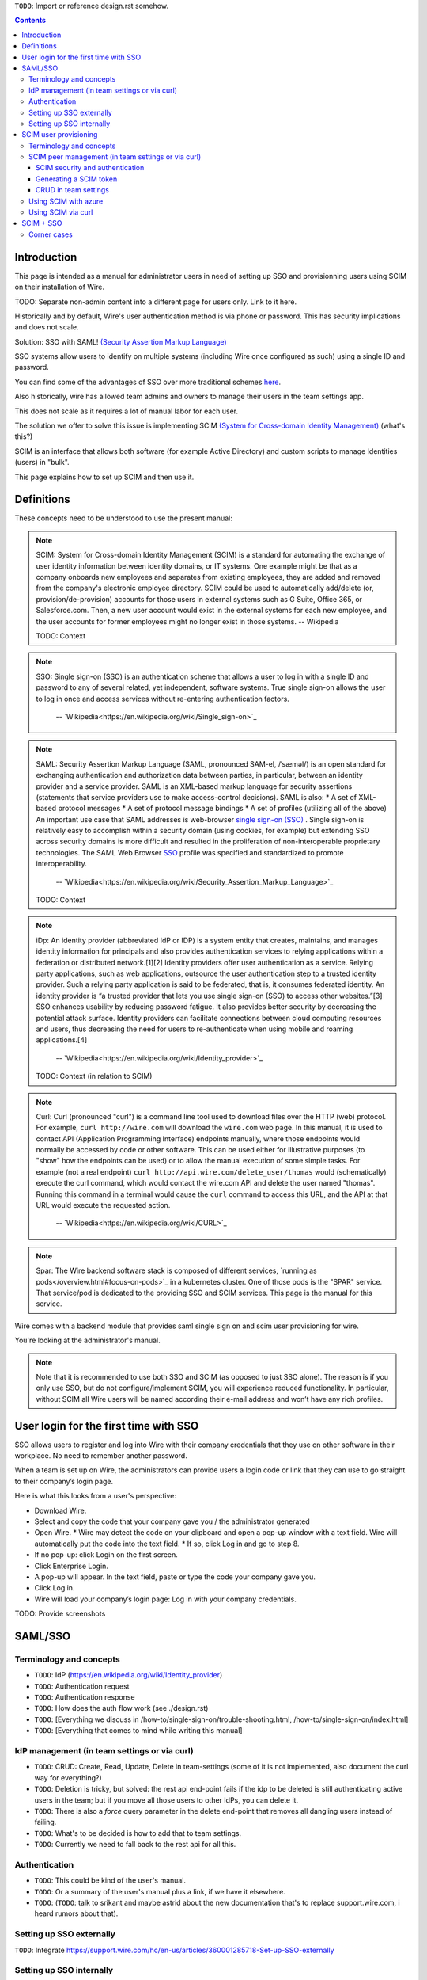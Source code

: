 
``TODO``: Import or reference design.rst somehow.

.. contents::
 
Introduction
============

This page is intended as a manual for administrator users in need of setting up SSO and provisionning users using SCIM on their installation of Wire.

TODO: Separate non-admin content into a different page for users only. Link to it here.

Historically and by default, Wire's user authentication method is via phone or password. This has security implications and does not scale.

Solution: SSO with SAML! `(Security Assertion Markup Language) <https://en.wikipedia.org/wiki/Security_Assertion_Markup_Language>`_

SSO systems allow users to identify on multiple systems (including Wire once configured as such) using a single ID and password.

You can find some of the advantages of SSO over more traditional schemes `here <https://en.wikipedia.org/wiki/Single_sign-on>`_.

Also historically, wire has allowed team admins and owners to manage their users in the team settings app.  

This does not scale as it requires a lot of manual labor for each user.

The solution we offer to solve this issue is implementing SCIM `(System for Cross-domain Identity Management) <https://en.wikipedia.org/wiki/System_for_Cross-domain_Identity_Management>`_ (what's this?)

SCIM is an interface that allows both software (for example Active Directory) and custom scripts to manage Identities (users) in "bulk".

This page explains how to set up SCIM and then use it.


Definitions
===========

These concepts need to be understood to use the present manual:

.. note::
    SCIM:
    System for Cross-domain Identity Management (SCIM) is a standard for automating the exchange of user identity information between identity domains, or IT systems.
    One example might be that as a company onboards new employees and separates from existing employees, they are added and removed from the company's electronic employee directory. SCIM could be used to automatically add/delete (or, provision/de-provision) accounts for those users in external systems such as G Suite, Office 365, or Salesforce.com. Then, a new user account would exist in the external systems for each new employee, and the user accounts for former employees might no longer exist in those systems.   
    -- Wikipedia

    TODO: Context

.. note:: 
    SSO: 
    Single sign-on (SSO) is an authentication scheme that allows a user to log in with a single ID and password to any of several related, yet independent, software systems. 
    True single sign-on allows the user to log in once and access services without re-entering authentication factors. 
      -- `Wikipedia<https://en.wikipedia.org/wiki/Single_sign-on>`_ 

.. note::
    SAML:
    Security Assertion Markup Language (SAML, pronounced SAM-el, /ˈsæməl/) is an open standard for exchanging authentication and authorization data between parties, in particular, between an identity provider and a service provider. SAML is an XML-based markup language for security assertions (statements that service providers use to make access-control decisions). SAML is also:
    * A set of XML-based protocol messages
    * A set of protocol message bindings
    * A set of profiles (utilizing all of the above)
    An important use case that SAML addresses is web-browser `single sign-on (SSO) <https://en.wikipedia.org/wiki/Single_sign-on>`_ . Single sign-on is relatively easy to accomplish within a security domain (using cookies, for example) but extending SSO across security domains is more difficult and resulted in the proliferation of non-interoperable proprietary technologies. The SAML Web Browser `SSO <https://en.wikipedia.org/wiki/Single_sign-on>`_ profile was specified and standardized to promote interoperability.
      -- `Wikipedia<https://en.wikipedia.org/wiki/Security_Assertion_Markup_Language>`_

    TODO: Context

.. note::
   iDp:
   An identity provider (abbreviated IdP or IDP) is a system entity that creates, maintains, and manages identity information for principals and also provides authentication services to relying applications within a federation or distributed network.[1][2]
   Identity providers offer user authentication as a service. Relying party applications, such as web applications, outsource the user authentication step to a trusted identity provider. Such a relying party application is said to be federated, that is, it consumes federated identity.
   An identity provider is “a trusted provider that lets you use single sign-on (SSO) to access other websites.”[3] SSO enhances usability by reducing password fatigue. It also provides better security by decreasing the potential attack surface.
   Identity providers can facilitate connections between cloud computing resources and users, thus decreasing the need for users to re-authenticate when using mobile and roaming applications.[4] 
     -- `Wikipedia<https://en.wikipedia.org/wiki/Identity_provider>`_ 

   TODO: Context (in relation to SCIM) 

.. note::
   Curl:
   Curl (pronounced "curl") is a command line tool used to download files over the HTTP (web) protocol. For example, ``curl http://wire.com`` will download the ``wire.com`` web page.
   In this manual, it is used to contact API (Application Programming Interface) endpoints manually, where those endpoints would normally be accessed by code or other software. 
   This can be used either for illustrative purposes (to "show" how the endpoints can be used) or to allow the manual execution of some simple tasks.
   For example (not a real endpoint) ``curl http://api.wire.com/delete_user/thomas`` would (schematically) execute the curl command, which would contact the wire.com API and delete the user named "thomas". 
   Running this command in a terminal would cause the ``curl`` command to access this URL, and the API at that URL would execute the requested action.
     -- `Wikipedia<https://en.wikipedia.org/wiki/CURL>`_

.. note::
   Spar:
   The Wire backend software stack is composed of different services, `running as pods</overview.html#focus-on-pods>`_ in a kubernetes cluster. 
   One of those pods is the "SPAR" service. That service/pod is dedicated to the providing SSO and SCIM services. This page is the manual for this service.

Wire comes with a backend module that provides saml single sign on and scim user provisioning for wire. 

You're looking at the administrator's manual.

.. note::
    Note that it is recommended to use both SSO and SCIM (as opposed to just SSO alone). 
    The reason is if you only use SSO, but do not configure/implement SCIM, you will experience reduced functionality.
    In particular, without SCIM all Wire users will be named according their e-mail address and won’t have any rich profiles.

User login for the first time with SSO
======================================

SSO allows users to register and log into Wire with their company credentials that they use on other software in their workplace. 
No need to remember another password.

When a team is set up on Wire, the administrators can provide users a login code or link that they can use to go straight to their company’s login page.

Here is what this looks from a user's perspective:

* Download Wire.
* Select and copy the code that your company gave you / the administrator generated
* Open Wire.
  * Wire may detect the code on your clipboard and open a pop-up window with a text field. Wire will automatically put the code into the text field.
  * If so, click Log in and go to step 8.
* If no pop-up: click Login on the first screen.
* Click Enterprise Login.
* A pop-up will appear. In the text field, paste or type the code your company gave you.
* Click Log in.
* Wire will load your company’s login page: Log in with your company credentials.

TODO: Provide screenshots 

SAML/SSO 
========

Terminology and concepts
------------------------

* ``TODO``: IdP (https://en.wikipedia.org/wiki/Identity_provider)
* ``TODO``: Authentication request
* ``TODO``: Authentication response
* ``TODO``: How does the auth flow work (see ./design.rst)
* ``TODO``: [Everything we discuss in /how-to/single-sign-on/trouble-shooting.html, /how-to/single-sign-on/index.html]
* ``TODO``: [Everything that comes to mind while writing this manual]

IdP management (in team settings or via curl)
---------------------------------------------

* ``TODO``: CRUD: Create, Read, Update, Delete in team-settings (some of it is not implemented, also document the curl way for everything?)
* ``TODO``: Deletion is tricky, but solved: the rest api end-point fails if the idp to be deleted is still authenticating active users in the team; but if you move all those users to other IdPs, you can delete it.  
* ``TODO``: There is also a `force` query parameter in the delete end-point that removes all dangling users instead of failing.  
* ``TODO``: What's to be decided is how to add that to team settings. 
* ``TODO``: Currently we need to fall back to the rest api for all this.


Authentication
--------------

* ``TODO``: This could be kind of the user's manual.
* ``TODO``: Or a summary of the user's manual plus a link, if we have it elsewhere. 
* ``TODO``: (``TODO``: talk to srikant and maybe astrid about the new documentation that's to replace support.wire.com, i heard rumors about that).

Setting up SSO externally
-------------------------

``TODO``: Integrate https://support.wire.com/hc/en-us/articles/360001285718-Set-up-SSO-externally

Setting up SSO internally
-------------------------

``TODO``: Integrate https://support.wire.com/hc/en-us/articles/360001285638-Set-up-SSO-internally


SCIM user provisioning
======================

Terminology and concepts
------------------------

``TODO``: - SCIM peer (equivalent to IdP)

SCIM peer management (in team settings or via curl)
---------------------------------------------------

SCIM security and authentication
................................

* ``TODO``: We're using a very basic variant of oauth that just contains a header with a bearer token in all SCIM requests. 
* ``TODO``: The token is created in team settings and added to your scim peer somehow (see howtos or below (wherever we end up putting it) for Azure, curl).

Generating a SCIM token 
.......................

TODO: Notes from Lennart: In the current documentation I am missing the narrative. As a reader I would prefer a couple of sentences at the start explaining what the section is useful for. Example: it just says SCIM peer mgmt, but when does the reader need this, and for what? Example 2: it says you need to provide a SCIM token to your IdP for user provisioning. I would like a sentence or two about how the IdP uses the token and what info it conveys to the IdP, and what the token contains for info.

These are the steps to generate a new SCIM token, which you will need to provide to your identity provider (IdP), along with the target API URL, to enable SCIM provisionning.

* Step 1: Go to https://teams.wire.com/settings ( Here replace "wire.com" with your own domain if you have an on-premise installation of Wire ).

.. image:: token-step-1.png
   :align: center

* Step 2: In the left menu, go to «Customization»

.. image:: token-step-2.png
   :align: center

* Step 3: Go to «Automated User Management (SCIM)»

.. image:: token-step-3.png
   :align: center

* Step 4: Click the «down» arrow to expand

.. image:: token-step-4.png
   :align: center

* Step 5: Click «Generate token», if your password is requested, enter it.

.. image:: token-step-5.png
   :align: center

* Step 6: A token is generated, you can copy it

.. image:: token-step-6.png
   :align: center

Tokens are now listed in this SCIM-related area of the screen, you can generate up to 8 such tokens.

``TODO``: Add arrows/red lines to the images for even more precise instructions.

CRUD in team settings
.....................

``TODO``: Did we implement this fully? I think we may have:

* ``TODO``: We don't need the U in CRUD since we can just delete-and-recreate; and
* ``TODO``: We have just enough R for it to be secure (never expose the token after it's been handed over to the admin).

Using SCIM with azure
---------------------

``TODO``: We have a howto for SAML i think we'll need another one for SCIM.

Using SCIM via curl
-------------------

``TODO``: See `wireapp/wire-server/docs/reference/provisioning/` on github.

SCIM + SSO 
==========

``TODO``: Using SAML SSO without SCIM is deprecated:

* ``TODO``: 1. SAML does not have a good update / deprovisioning story
* ``TODO``: 2. Presenting users with attributes is not implemented in spar, because:
* ``TODO``: 3. The SAML standard is very dated and has dubious security properties (``TODO``: dig up one of the many beautiful xml-dsig rants out there), should be considered legacy, and be used a little as possible.

``TODO``: So the recommended setup is SAML + SCIM, and Oauth + SCIM as soon as we have released the latter.

Corner cases
------------

``TODO``: Why can't i disable SSO once it's enabled? -> need implementing.  

``TODO``: In order for this to work, we need to double-check that no sso users are still active in this team.

``TODO``: Hundreds and hundreds of corner cases:

* ``TODO``: You can't auto-provision users if scim tokens exist.
* ``TODO``: What happens if a user is created with sso auto-provisioning, then a scim token is created, and the user is now under scim management?  (*probably* all sound and good.)
* ``TODO``: What happens if the last scim token is removed, and users are still under scim management?  (possibly a bug.)
* ``TODO``: ...

``TODO``: IDEA: This is the section that'll potentially be most valuable, but i think the way to proceed is to cover the general idea first, publish that, and then publish incremental progress on this advanced part of the manual as we make it.
